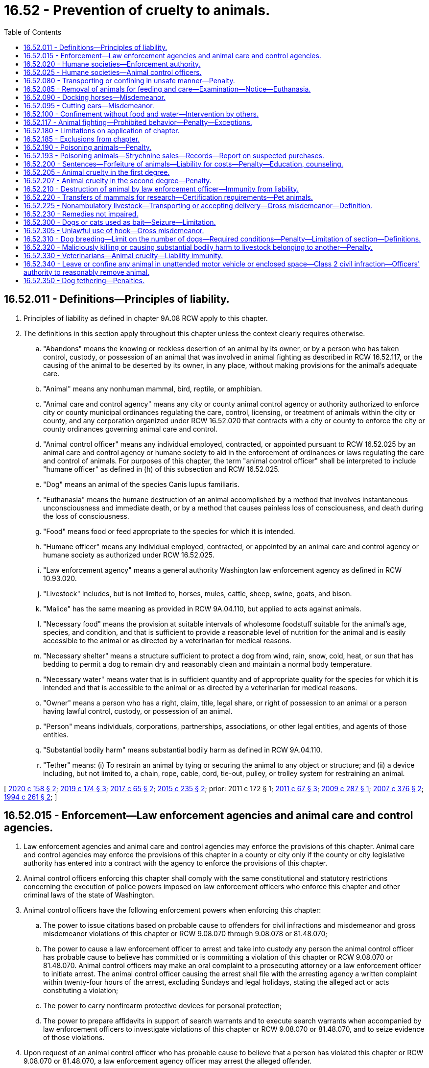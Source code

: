 = 16.52 - Prevention of cruelty to animals.
:toc:

== 16.52.011 - Definitions—Principles of liability.
. Principles of liability as defined in chapter 9A.08 RCW apply to this chapter.

. The definitions in this section apply throughout this chapter unless the context clearly requires otherwise.

.. "Abandons" means the knowing or reckless desertion of an animal by its owner, or by a person who has taken control, custody, or possession of an animal that was involved in animal fighting as described in RCW 16.52.117, or the causing of the animal to be deserted by its owner, in any place, without making provisions for the animal's adequate care.

.. "Animal" means any nonhuman mammal, bird, reptile, or amphibian.

.. "Animal care and control agency" means any city or county animal control agency or authority authorized to enforce city or county municipal ordinances regulating the care, control, licensing, or treatment of animals within the city or county, and any corporation organized under RCW 16.52.020 that contracts with a city or county to enforce the city or county ordinances governing animal care and control.

.. "Animal control officer" means any individual employed, contracted, or appointed pursuant to RCW 16.52.025 by an animal care and control agency or humane society to aid in the enforcement of ordinances or laws regulating the care and control of animals. For purposes of this chapter, the term "animal control officer" shall be interpreted to include "humane officer" as defined in (h) of this subsection and RCW 16.52.025.

.. "Dog" means an animal of the species Canis lupus familiaris.

.. "Euthanasia" means the humane destruction of an animal accomplished by a method that involves instantaneous unconsciousness and immediate death, or by a method that causes painless loss of consciousness, and death during the loss of consciousness.

.. "Food" means food or feed appropriate to the species for which it is intended.

.. "Humane officer" means any individual employed, contracted, or appointed by an animal care and control agency or humane society as authorized under RCW 16.52.025.

.. "Law enforcement agency" means a general authority Washington law enforcement agency as defined in RCW 10.93.020.

.. "Livestock" includes, but is not limited to, horses, mules, cattle, sheep, swine, goats, and bison.

.. "Malice" has the same meaning as provided in RCW 9A.04.110, but applied to acts against animals.

.. "Necessary food" means the provision at suitable intervals of wholesome foodstuff suitable for the animal's age, species, and condition, and that is sufficient to provide a reasonable level of nutrition for the animal and is easily accessible to the animal or as directed by a veterinarian for medical reasons.

.. "Necessary shelter" means a structure sufficient to protect a dog from wind, rain, snow, cold, heat, or sun that has bedding to permit a dog to remain dry and reasonably clean and maintain a normal body temperature.

.. "Necessary water" means water that is in sufficient quantity and of appropriate quality for the species for which it is intended and that is accessible to the animal or as directed by a veterinarian for medical reasons.

.. "Owner" means a person who has a right, claim, title, legal share, or right of possession to an animal or a person having lawful control, custody, or possession of an animal.

.. "Person" means individuals, corporations, partnerships, associations, or other legal entities, and agents of those entities.

.. "Substantial bodily harm" means substantial bodily harm as defined in RCW 9A.04.110.

.. "Tether" means: (i) To restrain an animal by tying or securing the animal to any object or structure; and (ii) a device including, but not limited to, a chain, rope, cable, cord, tie-out, pulley, or trolley system for restraining an animal.

[ http://lawfilesext.leg.wa.gov/biennium/2019-20/Pdf/Bills/Session%20Laws/Senate/6300-S.SL.pdf?cite=2020%20c%20158%20§%202[2020 c 158 § 2]; http://lawfilesext.leg.wa.gov/biennium/2019-20/Pdf/Bills/Session%20Laws/House/1919-S.SL.pdf?cite=2019%20c%20174%20§%203[2019 c 174 § 3]; http://lawfilesext.leg.wa.gov/biennium/2017-18/Pdf/Bills/Session%20Laws/Senate/5356-S.SL.pdf?cite=2017%20c%2065%20§%202[2017 c 65 § 2]; http://lawfilesext.leg.wa.gov/biennium/2015-16/Pdf/Bills/Session%20Laws/Senate/5501-S.SL.pdf?cite=2015%20c%20235%20§%202[2015 c 235 § 2]; prior:  2011 c 172 § 1; http://lawfilesext.leg.wa.gov/biennium/2011-12/Pdf/Bills/Session%20Laws/House/1243-S.SL.pdf?cite=2011%20c%2067%20§%203[2011 c 67 § 3]; http://lawfilesext.leg.wa.gov/biennium/2009-10/Pdf/Bills/Session%20Laws/Senate/5402-S.SL.pdf?cite=2009%20c%20287%20§%201[2009 c 287 § 1]; http://lawfilesext.leg.wa.gov/biennium/2007-08/Pdf/Bills/Session%20Laws/Senate/5227-S.SL.pdf?cite=2007%20c%20376%20§%202[2007 c 376 § 2]; http://lawfilesext.leg.wa.gov/biennium/1993-94/Pdf/Bills/Session%20Laws/House/1652-S.SL.pdf?cite=1994%20c%20261%20§%202[1994 c 261 § 2]; ]

== 16.52.015 - Enforcement—Law enforcement agencies and animal care and control agencies.
. Law enforcement agencies and animal care and control agencies may enforce the provisions of this chapter. Animal care and control agencies may enforce the provisions of this chapter in a county or city only if the county or city legislative authority has entered into a contract with the agency to enforce the provisions of this chapter.

. Animal control officers enforcing this chapter shall comply with the same constitutional and statutory restrictions concerning the execution of police powers imposed on law enforcement officers who enforce this chapter and other criminal laws of the state of Washington.

. Animal control officers have the following enforcement powers when enforcing this chapter:

.. The power to issue citations based on probable cause to offenders for civil infractions and misdemeanor and gross misdemeanor violations of this chapter or RCW 9.08.070 through 9.08.078 or 81.48.070;

.. The power to cause a law enforcement officer to arrest and take into custody any person the animal control officer has probable cause to believe has committed or is committing a violation of this chapter or RCW 9.08.070 or 81.48.070. Animal control officers may make an oral complaint to a prosecuting attorney or a law enforcement officer to initiate arrest. The animal control officer causing the arrest shall file with the arresting agency a written complaint within twenty-four hours of the arrest, excluding Sundays and legal holidays, stating the alleged act or acts constituting a violation;

.. The power to carry nonfirearm protective devices for personal protection;

.. The power to prepare affidavits in support of search warrants and to execute search warrants when accompanied by law enforcement officers to investigate violations of this chapter or RCW 9.08.070 or 81.48.070, and to seize evidence of those violations.

. Upon request of an animal control officer who has probable cause to believe that a person has violated this chapter or RCW 9.08.070 or 81.48.070, a law enforcement agency officer may arrest the alleged offender.

[ http://lawfilesext.leg.wa.gov/biennium/2011-12/Pdf/Bills/Session%20Laws/Senate/5065-S.SL.pdf?cite=2011%20c%20172%20§%202[2011 c 172 § 2]; http://lawfilesext.leg.wa.gov/biennium/2003-04/Pdf/Bills/Session%20Laws/Senate/5758.SL.pdf?cite=2003%20c%2053%20§%20110[2003 c 53 § 110]; http://lawfilesext.leg.wa.gov/biennium/1993-94/Pdf/Bills/Session%20Laws/House/1652-S.SL.pdf?cite=1994%20c%20261%20§%203[1994 c 261 § 3]; ]

== 16.52.020 - Humane societies—Enforcement authority.
Any citizens of the state of Washington incorporated under the laws of this state as a humane society or as a society for the prevention of cruelty to animals may enforce the provisions of this chapter through its animal control officers subject to the limitations in RCW 16.52.015 and 16.52.025. The legislative authority in each county may grant exclusive authority to exercise the privileges and authority granted by this section to one or more qualified corporations for a period of up to three years based upon ability to fulfill the purposes of this chapter.

[ http://lawfilesext.leg.wa.gov/biennium/1993-94/Pdf/Bills/Session%20Laws/House/1652-S.SL.pdf?cite=1994%20c%20261%20§%204[1994 c 261 § 4]; http://leg.wa.gov/CodeReviser/documents/sessionlaw/1973ex1c125.pdf?cite=1973%201st%20ex.s.%20c%20125%20§%201[1973 1st ex.s. c 125 § 1]; http://leg.wa.gov/CodeReviser/documents/sessionlaw/1901c146.pdf?cite=1901%20c%20146%20§%201[1901 c 146 § 1]; RRS § 3184; ]

== 16.52.025 - Humane societies—Animal control officers.
Trustees of humane societies incorporated pursuant to RCW 16.52.020 may appoint society members to act as animal control officers. The trustee appointments shall be in writing. The appointment shall be effective in a particular county only if an appointee obtains written authorization from the superior court of the county in which the appointee seeks to enforce this chapter. To obtain judicial authorization, an appointee seeking judicial authorization on or after June 9, 1994, shall provide evidence satisfactory to the judge that the appointee has successfully completed training which has prepared the appointee to assume the powers granted to animal control officers pursuant to RCW 16.52.015. The trustees shall review appointments every three years and may revoke an appointment at any time by filing a certified revocation with the superior court that approved the appointment. Authorizations shall not exceed three years or trustee termination, whichever occurs first. To qualify for reappointment when a term expires on or after June 9, 1994, the officer shall obtain training or satisfy the court that the officer has sufficient experience to exercise the powers granted to animal control officers pursuant to RCW 16.52.015.

[ http://lawfilesext.leg.wa.gov/biennium/1993-94/Pdf/Bills/Session%20Laws/House/1652-S.SL.pdf?cite=1994%20c%20261%20§%205[1994 c 261 § 5]; ]

== 16.52.080 - Transporting or confining in unsafe manner—Penalty.
Any person who wilfully transports or confines or causes to be transported or confined any domestic animal or animals in a manner, posture or confinement that will jeopardize the safety of the animal or the public shall be guilty of a misdemeanor. And whenever any such person shall be taken into custody or be subject to arrest pursuant to a valid warrant therefor by any officer or authorized person, such officer or person may take charge of the animal or animals; and any necessary expense thereof shall be a lien thereon to be paid before the animal or animals may be recovered; and if the expense is not paid, it may be recovered from the owner of the animal or the person guilty.

[ http://leg.wa.gov/CodeReviser/documents/sessionlaw/1982c114.pdf?cite=1982%20c%20114%20§%205[1982 c 114 § 5]; http://leg.wa.gov/CodeReviser/documents/sessionlaw/1974ex1c12.pdf?cite=1974%20ex.s.%20c%2012%20§%201[1974 ex.s. c 12 § 1]; http://leg.wa.gov/CodeReviser/documents/sessionlaw/1901c146.pdf?cite=1901%20c%20146%20§%205[1901 c 146 § 5]; RRS § 3188; 1893 c 27 § 2, part; Code 1881 § 930, part; ]

== 16.52.085 - Removal of animals for feeding and care—Examination—Notice—Euthanasia.
. If a law enforcement officer or animal control officer has probable cause to believe that an owner of a domestic animal has violated this chapter or a person owns, cares for, or resides with an animal in violation of an order issued under RCW 16.52.200(4) and no responsible person can be found to assume the animal's care, the officer may authorize, with a warrant, the removal of the animal to a suitable place for feeding and care, or may place the animal under the custody of an animal care and control agency. In determining what is a suitable place, the officer shall consider the animal's needs, including its size and behavioral characteristics. An officer may remove an animal under this subsection without a warrant only if the animal is in an immediate life-threatening condition.

. If a law enforcement officer or an animal control officer has probable cause to believe a violation of this chapter has occurred, the officer may authorize an examination of a domestic animal allegedly neglected or abused in violation of this chapter by a veterinarian to determine whether the level of neglect or abuse in violation of this chapter is sufficient to require removal of the animal. This section does not condone illegal entry onto private property.

. Any owner whose domestic animal is removed pursuant to this chapter shall be given written notice of the circumstances of the removal and notice of legal remedies available to the owner. The notice shall be given by posting at the place of seizure, by delivery to a person residing at the place of seizure, or by registered mail if the owner is known. In making the decision to remove an animal pursuant to this chapter, the officer shall make a good faith effort to contact the animal's owner before removal.

. The agency having custody of the animal may euthanize the animal or may find a responsible person to adopt the animal not less than fifteen business days after the animal is taken into custody. A custodial agency may euthanize severely injured, diseased, or suffering animals at any time. An owner may prevent the animal's destruction or adoption by: (a) Petitioning the district court of the county where the animal was seized for the animal's immediate return subject to court-imposed conditions, or (b) posting a bond or security in an amount sufficient to provide for the animal's care for a minimum of thirty days from the seizure date. If the custodial agency still has custody of the animal when the bond or security expires, the animal shall become the agency's property unless the court orders an alternative disposition. If a court order prevents the agency from assuming ownership and the agency continues to care for the animal, the court shall order the owner to post or renew a bond or security for the agency's continuing costs for the animal's care. When a court has prohibited the owner from owning, caring for, or residing with animals under RCW 16.52.200(4), the agency having custody of the animal may assume ownership upon seizure and the owner may not prevent the animal's destruction or adoption by petitioning the court or posting a bond.

. If no criminal case is filed within fourteen business days of the animal's removal, the owner may petition the district court of the county where the animal was removed for the animal's return. The petition shall be filed with the court. Copies of the petition must be served on the law enforcement or animal care and control agency responsible for removing the animal and to the prosecuting attorney. If the court grants the petition, the agency which seized the animal must surrender the animal to the owner at no cost to the owner. If a criminal action is filed after the petition is filed but before the hearing on the petition, then the petition shall be joined with the criminal matter.

. In a motion or petition for the animal's return before a trial, the burden is on the owner to prove by a preponderance of the evidence that the animal will not suffer future neglect or abuse and is not in need of being restored to health.

. Any authorized person treating or attempting to restore an animal to health under this chapter shall not be civilly or criminally liable for such action.

[ http://lawfilesext.leg.wa.gov/biennium/2019-20/Pdf/Bills/Session%20Laws/Senate/6300-S.SL.pdf?cite=2020%20c%20158%20§%203[2020 c 158 § 3]; http://lawfilesext.leg.wa.gov/biennium/2015-16/Pdf/Bills/Session%20Laws/House/2644-S.SL.pdf?cite=2016%20c%20181%20§%201[2016 c 181 § 1]; http://lawfilesext.leg.wa.gov/biennium/2011-12/Pdf/Bills/Session%20Laws/Senate/5065-S.SL.pdf?cite=2011%20c%20172%20§%203[2011 c 172 § 3]; http://lawfilesext.leg.wa.gov/biennium/2009-10/Pdf/Bills/Session%20Laws/Senate/5402-S.SL.pdf?cite=2009%20c%20287%20§%202[2009 c 287 § 2]; http://lawfilesext.leg.wa.gov/biennium/1993-94/Pdf/Bills/Session%20Laws/House/1652-S.SL.pdf?cite=1994%20c%20261%20§%206[1994 c 261 § 6]; http://leg.wa.gov/CodeReviser/documents/sessionlaw/1987c335.pdf?cite=1987%20c%20335%20§%201[1987 c 335 § 1]; http://leg.wa.gov/CodeReviser/documents/sessionlaw/1974ex1c12.pdf?cite=1974%20ex.s.%20c%2012%20§%202[1974 ex.s. c 12 § 2]; ]

== 16.52.090 - Docking horses—Misdemeanor.
Every person who shall cut or cause to be cut, or assist in cutting the solid part of the tail of any horse in the operation known as "docking," or in any other operation for the purpose of shortening the tail or changing the carriage thereof, shall be guilty of a misdemeanor.

[ http://leg.wa.gov/CodeReviser/documents/sessionlaw/1901c146.pdf?cite=1901%20c%20146%20§%206[1901 c 146 § 6]; RRS § 3189. FORMER PART OF SECTION: Code 1881 § 840; http://leg.wa.gov/CodeReviser/Pages/session_laws.aspx?cite=1871%20p%20103%20§%201[1871 p 103 § 1]; RRS § 3206, now codified as RCW  16.52.095; ]

== 16.52.095 - Cutting ears—Misdemeanor.
. Except as provided in subsection (2) of this section, it is a misdemeanor:

.. For any person to cut off more than one-half of the ear or ears of any domestic animal such as an ox, cow, bull, calf, sheep, goat, or hog; or

.. For any person to:

... Devocalize a dog;

... Crop or cut off any part of the ear of a dog; or

... Crop or cut off any part of the tail of a dog that is seven days old or older, or has opened its eyes, whichever occurs sooner.

. This section does not apply if the person performing the procedure is a licensed veterinarian utilizing accepted veterinary surgical protocols that may include local anesthesia, general anesthesia, or perioperative pain management.

[ http://lawfilesext.leg.wa.gov/biennium/2019-20/Pdf/Bills/Session%20Laws/Senate/6300-S.SL.pdf?cite=2020%20c%20158%20§%204[2020 c 158 § 4]; http://lawfilesext.leg.wa.gov/biennium/1993-94/Pdf/Bills/Session%20Laws/House/1652-S.SL.pdf?cite=1994%20c%20261%20§%207[1994 c 261 § 7]; Code 1881 § 840; http://leg.wa.gov/CodeReviser/Pages/session_laws.aspx?cite=1871%20p%20103%20§%201[1871 p 103 § 1]; RRS § 3206; ]

== 16.52.100 - Confinement without food and water—Intervention by others.
If any domestic animal is impounded or confined without necessary food and water for more than thirty-six consecutive hours, any person may, from time to time, as is necessary, enter into and open any pound or place of confinement in which any domestic animal is confined, and supply it with necessary food and water so long as it is confined. The person shall not be liable to action for the entry, and may collect from the animal's owner the reasonable cost of the food and water. The animal shall be subject to attachment for the costs and shall not be exempt from levy and sale upon execution issued upon a judgment. If an investigating officer finds it extremely difficult to supply confined animals with food and water, the officer may remove the animals to protective custody for that purpose.

[ http://lawfilesext.leg.wa.gov/biennium/1993-94/Pdf/Bills/Session%20Laws/House/1652-S.SL.pdf?cite=1994%20c%20261%20§%2010[1994 c 261 § 10]; http://leg.wa.gov/CodeReviser/documents/sessionlaw/1982c114.pdf?cite=1982%20c%20114%20§%206[1982 c 114 § 6]; http://leg.wa.gov/CodeReviser/documents/sessionlaw/1901c146.pdf?cite=1901%20c%20146%20§%2012[1901 c 146 § 12]; RRS § 3195; ]

== 16.52.117 - Animal fighting—Prohibited behavior—Penalty—Exceptions.
. A person commits the crime of animal fighting if the person knowingly does any of the following or causes a minor to do any of the following:

.. Owns, possesses, keeps, breeds, trains, buys, sells, or advertises or offers for sale any animal with the intent that the animal shall be engaged in an exhibition of fighting with another animal;

.. Promotes, organizes, conducts, participates in, is a spectator of, advertises, prepares, or performs any service in the furtherance of, an exhibition of animal fighting, transports spectators to an animal fight, or provides or serves as a stakeholder for any money wagered on an animal fight;

.. Keeps or uses any place for the purpose of animal fighting, or manages or accepts payment of admission to any place kept or used for the purpose of animal fighting;

.. Suffers or permits any place over which the person has possession or control to be occupied, kept, or used for the purpose of an exhibition of animal fighting;

.. Steals, takes, leads away, possesses, confines, sells, transfers, or receives an animal with the intent of using the animal for animal fighting, or for training or baiting for the purpose of animal fighting; or

.. Owns, possesses, buys, sells, transfers, or manufactures animal fighting paraphernalia for the purpose of engaging in, promoting, or facilitating animal fighting, or for baiting a live animal for the purpose of animal fighting.

. [Empty]
.. Except as provided in (b) of this subsection, a person who violates this section is guilty of a class C felony punishable under RCW 9A.20.021;

.. A person who intentionally mutilates an animal in furtherance of an animal fighting offense as described in subsection (1) of this section is guilty of a class B felony punishable under RCW 9A.20.021.

. Nothing in this section prohibits the following:

.. The use of dogs in the management of livestock, as defined by chapter 16.57 RCW, by the owner of the livestock or the owner's employees or agents or other persons in lawful custody of the livestock;

.. The use of dogs in hunting as permitted by law; or

.. The training of animals or the use of equipment in the training of animals for any purpose not prohibited by law.

. For the purposes of this section, "animal fighting paraphernalia" includes equipment, products, implements, or materials of any kind that are used, intended for use, or designed for use in the training, preparation, conditioning, or furtherance of animal fighting, and includes, but is not limited to: Cat mills; fighting pits; springpoles; unprescribed veterinary medicine; treatment supplies; and gaffs, slashers, heels, and any other sharp implement designed to be attached in place of the natural spur of a cock or game fowl.

[ http://lawfilesext.leg.wa.gov/biennium/2019-20/Pdf/Bills/Session%20Laws/House/1919-S.SL.pdf?cite=2019%20c%20174%20§%201[2019 c 174 § 1]; http://lawfilesext.leg.wa.gov/biennium/2015-16/Pdf/Bills/Session%20Laws/Senate/5501-S.SL.pdf?cite=2015%20c%20235%20§%203[2015 c 235 § 3]; http://lawfilesext.leg.wa.gov/biennium/2005-06/Pdf/Bills/Session%20Laws/Senate/6568.SL.pdf?cite=2006%20c%20287%20§%201[2006 c 287 § 1]; http://lawfilesext.leg.wa.gov/biennium/2005-06/Pdf/Bills/Session%20Laws/House/1304-S.SL.pdf?cite=2005%20c%20481%20§%203[2005 c 481 § 3]; http://lawfilesext.leg.wa.gov/biennium/1993-94/Pdf/Bills/Session%20Laws/House/1652-S.SL.pdf?cite=1994%20c%20261%20§%2011[1994 c 261 § 11]; http://leg.wa.gov/CodeReviser/documents/sessionlaw/1982c114.pdf?cite=1982%20c%20114%20§%209[1982 c 114 § 9]; ]

== 16.52.180 - Limitations on application of chapter.
No part of this chapter shall be deemed to interfere with any of the laws of this state known as the "game laws," nor be deemed to interfere with the right to destroy any venomous reptile or any known as dangerous to life, limb or property, or to interfere with the right to kill animals to be used for food or with any properly conducted scientific experiments or investigations, which experiments or investigations shall be performed only under the authority of the faculty of some regularly incorporated college or university of the state of Washington or a research facility registered with the United States department of agriculture and regulated by 7 U.S.C. Sec. 2131 et seq.

[ http://lawfilesext.leg.wa.gov/biennium/1993-94/Pdf/Bills/Session%20Laws/House/1652-S.SL.pdf?cite=1994%20c%20261%20§%2012[1994 c 261 § 12]; http://leg.wa.gov/CodeReviser/documents/sessionlaw/1901c146.pdf?cite=1901%20c%20146%20§%2018[1901 c 146 § 18]; RRS § 3201; ]

== 16.52.185 - Exclusions from chapter.
Nothing in this chapter applies to accepted husbandry practices used in the commercial raising or slaughtering of livestock or poultry, or products thereof or to the use of animals in the normal and usual course of rodeo events or to the customary use or exhibiting of animals in normal and usual events at fairs as defined in RCW 15.76.120.

[ http://lawfilesext.leg.wa.gov/biennium/1993-94/Pdf/Bills/Session%20Laws/House/1652-S.SL.pdf?cite=1994%20c%20261%20§%2022[1994 c 261 § 22]; http://leg.wa.gov/CodeReviser/documents/sessionlaw/1982c114.pdf?cite=1982%20c%20114%20§%2010[1982 c 114 § 10]; ]

== 16.52.190 - Poisoning animals—Penalty.
. Except as provided in subsections (2) and (3) of this section, a person is guilty of the crime of poisoning animals if the person intentionally or knowingly poisons an animal under circumstances which do not constitute animal cruelty in the first degree.

. Subsection (1) of this section shall not apply to euthanizing by poison an animal in a lawful and humane manner by the animal's owner, or by a duly authorized servant or agent of the owner, or by a person acting pursuant to instructions from a duly constituted public authority.

. Subsection (1) of this section shall not apply to the reasonable use of rodent or pest poison, insecticides, fungicides, or slug bait for their intended purposes. As used in this section, the term "rodent" includes but is not limited to Columbia ground squirrels, other ground squirrels, rats, mice, gophers, rabbits, and any other rodent designated as injurious to the agricultural interests of the state as provided in *chapter 17.16 RCW. The term "pest" as used in this section includes any pest as defined in RCW 17.21.020.

. A person violating this section is guilty of a gross misdemeanor.

[ http://lawfilesext.leg.wa.gov/biennium/2003-04/Pdf/Bills/Session%20Laws/Senate/5758.SL.pdf?cite=2003%20c%2053%20§%20111[2003 c 53 § 111]; http://lawfilesext.leg.wa.gov/biennium/1993-94/Pdf/Bills/Session%20Laws/House/1652-S.SL.pdf?cite=1994%20c%20261%20§%2013[1994 c 261 § 13]; http://leg.wa.gov/CodeReviser/documents/sessionlaw/1941c105.pdf?cite=1941%20c%20105%20§%201[1941 c 105 § 1]; RRS § 3207-1; ]

== 16.52.193 - Poisoning animals—Strychnine sales—Records—Report on suspected purchases.
. It is unlawful for any person other than a registered pharmacist to sell at retail or furnish to any person any strychnine: PROVIDED, That nothing herein prohibits county, state, or federal agents, in the course of their duties, from furnishing strychnine to any person. Every such registered pharmacist selling or furnishing such strychnine shall, before delivering the same, record the transaction as provided in RCW 69.38.030. If any such registered pharmacist suspects that any person desiring to purchase strychnine intends to use the same for the purpose of poisoning unlawfully any domestic animal or domestic bird, he or she may refuse to sell to such person, but whether or not he or she makes such sale, he or she shall if he or she so suspects an intention to use the strychnine unlawfully, immediately notify the nearest peace officer, giving such officer a complete description of the person purchasing, or attempting to purchase, such strychnine.

. A person violating this section is guilty of a gross misdemeanor.

[ http://lawfilesext.leg.wa.gov/biennium/2003-04/Pdf/Bills/Session%20Laws/Senate/5758.SL.pdf?cite=2003%20c%2053%20§%20112[2003 c 53 § 112]; http://leg.wa.gov/CodeReviser/documents/sessionlaw/1987c34.pdf?cite=1987%20c%2034%20§%207[1987 c 34 § 7]; http://leg.wa.gov/CodeReviser/documents/sessionlaw/1941c105.pdf?cite=1941%20c%20105%20§%202[1941 c 105 § 2]; Rem. Supp. 1941 § 3207-2; ]

== 16.52.200 - Sentences—Forfeiture of animals—Liability for costs—Penalty—Education, counseling.
. The sentence imposed for a misdemeanor or gross misdemeanor violation of this chapter may be deferred or suspended in accordance with RCW 3.66.067 and 3.66.068, however the probationary period shall be two years.

. In case of multiple misdemeanor or gross misdemeanor convictions, the sentences shall be consecutive, however the probationary period shall remain two years.

. In addition to the penalties imposed by the court, the court shall order the forfeiture of all animals held by law enforcement or animal care and control authorities under the provisions of this chapter if any one of the animals involved dies as a result of a violation of this chapter or if the defendant has a prior conviction under this chapter. In other cases the court may enter an order requiring the owner to forfeit the animal if the court deems the animal's treatment to have been severe and likely to reoccur.

. Any person convicted of animal cruelty shall be prohibited from owning, caring for, possessing, or residing with any animals for a period of time as follows:

.. Two years for a first conviction of animal cruelty in the second degree under RCW 16.52.207;

.. Permanently for a first conviction of animal cruelty in the first degree under RCW 16.52.205;

.. Permanently for a second or subsequent conviction of animal cruelty, except as provided in subsection (5) of this section.

. If a person has no more than two convictions of animal cruelty and each conviction is for animal cruelty in the second degree, the person may petition the sentencing court in which the most recent animal cruelty conviction occurred, for a restoration of the right to own, care for, possess, or reside with animals five years after the date of the second conviction. In determining whether to grant the petition, the court shall consider, but not be limited to, the following:

.. The person's prior animal cruelty in the second degree convictions;

.. The type of harm or violence inflicted upon the animals;

.. Whether the person has completed the conditions imposed by the court as a result of the underlying convictions;

.. Whether the person complied with the prohibition on owning, caring for, possessing, or residing with animals; and

.. Any other matters the court finds reasonable and material to consider in determining whether the person is likely to abuse another animal.

The court may delay its decision on forfeiture under subsection (3) of this section until the end of the probationary period.

. In addition to fines and court costs, the defendant, only if convicted or in agreement, shall be liable for reasonable costs incurred pursuant to this chapter by law enforcement agencies, animal care and control agencies, or authorized private or public entities involved with the care of the animals. Reasonable costs include expenses of the investigation, and the animal's care, euthanization, or adoption.

. If convicted, the defendant shall also pay a civil penalty of one thousand dollars to the county to prevent cruelty to animals. These funds shall be used to prosecute offenses under this chapter and to care for forfeited animals pending trial.

. If a person violates the prohibition on owning, caring for, possessing, or residing with animals under subsection (4) of this section, that person:

.. Shall pay a civil penalty of one thousand dollars for the first violation;

.. Shall pay a civil penalty of two thousand five hundred dollars for the second violation; and

.. Is guilty of a gross misdemeanor for the third and each subsequent violation.

. As a condition of the sentence imposed under this chapter or RCW 9.08.070 through 9.08.078, the court may also order the defendant to participate in an available animal cruelty prevention or education program or obtain available psychological counseling to treat mental health problems contributing to the violation's commission. The defendant shall bear the costs of the program or treatment.

. Nothing in this section limits the authority of a law enforcement officer, animal control officer, custodial agency, or court to remove, adopt, euthanize, or require forfeiture of an animal under RCW 16.52.085.

[ http://lawfilesext.leg.wa.gov/biennium/2019-20/Pdf/Bills/Session%20Laws/Senate/6300-S.SL.pdf?cite=2020%20c%20158%20§%205[2020 c 158 § 5]; http://lawfilesext.leg.wa.gov/biennium/2015-16/Pdf/Bills/Session%20Laws/House/2644-S.SL.pdf?cite=2016%20c%20181%20§%202[2016 c 181 § 2]; http://lawfilesext.leg.wa.gov/biennium/2011-12/Pdf/Bills/Session%20Laws/Senate/5065-S.SL.pdf?cite=2011%20c%20172%20§%204[2011 c 172 § 4]; http://lawfilesext.leg.wa.gov/biennium/2009-10/Pdf/Bills/Session%20Laws/Senate/5402-S.SL.pdf?cite=2009%20c%20287%20§%203[2009 c 287 § 3]; http://lawfilesext.leg.wa.gov/biennium/2003-04/Pdf/Bills/Session%20Laws/Senate/5758.SL.pdf?cite=2003%20c%2053%20§%20113[2003 c 53 § 113]; http://lawfilesext.leg.wa.gov/biennium/1993-94/Pdf/Bills/Session%20Laws/House/1652-S.SL.pdf?cite=1994%20c%20261%20§%2014[1994 c 261 § 14]; http://leg.wa.gov/CodeReviser/documents/sessionlaw/1987c335.pdf?cite=1987%20c%20335%20§%202[1987 c 335 § 2]; ]

== 16.52.205 - Animal cruelty in the first degree.
. A person is guilty of animal cruelty in the first degree when, except as authorized in law, he or she intentionally (a) inflicts substantial pain on, (b) causes physical injury to, or (c) kills an animal by a means causing undue suffering or while manifesting an extreme indifference to life, or forces a minor to inflict unnecessary pain, injury, or death on an animal.

. [Empty]
.. A person is guilty of animal cruelty in the first degree when, except as authorized by law or as provided in (c) of this subsection, he or she, with criminal negligence, starves, dehydrates, or suffocates an animal, or exposes an animal to excessive heat or cold and as a result causes: (i) Substantial and unjustifiable physical pain that extends for a period sufficient to cause considerable suffering; or (ii) death.

.. In determining whether an animal has experienced the condition described in (a)(i) of this subsection due to exposure to excessive heat or cold, the trier of fact shall consider any evidence as to: (i) Whether the animal's particular species and breed is physiologically adaptable to the conditions to which the animal was exposed; and (ii) the animal's age, health, medical conditions, and any other physical characteristics of the animal or factor that may affect its susceptibility to excessive heat or cold.

.. A person is not guilty of animal cruelty in the first degree by means of exposing an animal to excessive heat or cold if the exposure is due to an unforeseen or unpreventable accident or event caused exclusively by an extraordinary force of nature.

. A person is guilty of animal cruelty in the first degree when he or she:

.. Knowingly engages in any sexual conduct or sexual contact with an animal;

.. Knowingly causes, aids, or abets another person to engage in any sexual conduct or sexual contact with an animal;

.. Knowingly permits any sexual conduct or sexual contact with an animal to be conducted on any premises under his or her charge or control;

.. Knowingly engages in, organizes, promotes, conducts, advertises, aids, abets, participates in as an observer, or performs any service in the furtherance of an act involving any sexual conduct or sexual contact with an animal for a commercial or recreational purpose; or

.. Knowingly photographs or films, for purposes of sexual gratification, a person engaged in a sexual act or sexual contact with an animal.

. Animal cruelty in the first degree is a class C felony.

. In addition to the penalty imposed in subsection (4) of this section, the court must order that the convicted person not own, care for, possess, or reside in any household where an animal is present, in accordance with RCW 16.52.200.

. In addition to the penalties imposed in subsections (4) and (5) of this section, the court may order that the convicted person:

.. Participate in appropriate counseling at the defendant's expense;

.. Reimburse the animal shelter or humane society for any reasonable costs incurred for the care and maintenance of any animals taken to the animal shelter or humane society as a result of conduct proscribed in this section.

. Nothing in this section prohibits accepted animal husbandry practices or prohibits a licensed veterinarian or certified veterinary technician from performing procedures on an animal that are accepted veterinary medical practices.

. If the court has reasonable grounds to believe that a violation of this section has occurred, the court may order the seizure of all animals involved in the alleged violation as a condition of bond of a person charged with a violation.

. For purposes of this section:

.. "Animal" means every creature, either alive or dead, other than a human being.

.. "Sexual conduct" means any touching by a person of, fondling by a person of, transfer of saliva by a person to, or use of a foreign object by a person on, the sex organs or anus of an animal, either directly or through clothing, or any transfer or transmission of semen by the person upon any part of the animal.

.. "Sexual contact" means: (i) Any contact, however slight, between the mouth, sex organ, or anus of a person and the sex organ or anus of an animal, or between the sex organ or anus of a person and the mouth of an animal; or (ii) any intrusion, however slight, of any part of the body of the person or foreign object into the sex organ or anus of an animal.

.. "Photographs" or "films" means the making of a photograph, motion picture film, videotape, digital image, or any other recording, sale, or transmission of the image.

[ http://lawfilesext.leg.wa.gov/biennium/2019-20/Pdf/Bills/Session%20Laws/Senate/6300-S.SL.pdf?cite=2020%20c%20158%20§%206[2020 c 158 § 6]; http://lawfilesext.leg.wa.gov/biennium/2015-16/Pdf/Bills/Session%20Laws/Senate/5501-S.SL.pdf?cite=2015%20c%20235%20§%206[2015 c 235 § 6]; http://lawfilesext.leg.wa.gov/biennium/2005-06/Pdf/Bills/Session%20Laws/Senate/6417-S.SL.pdf?cite=2006%20c%20191%20§%201[2006 c 191 § 1]; http://lawfilesext.leg.wa.gov/biennium/2005-06/Pdf/Bills/Session%20Laws/House/1304-S.SL.pdf?cite=2005%20c%20481%20§%201[2005 c 481 § 1]; http://lawfilesext.leg.wa.gov/biennium/1993-94/Pdf/Bills/Session%20Laws/House/1652-S.SL.pdf?cite=1994%20c%20261%20§%208[1994 c 261 § 8]; ]

== 16.52.207 - Animal cruelty in the second degree—Penalty.
. A person is guilty of animal cruelty in the second degree if, under circumstances not amounting to first degree animal cruelty:

.. The person knowingly, recklessly, or with criminal negligence inflicts unnecessary suffering or pain upon an animal; or

.. The person takes control, custody, or possession of an animal that was involved in animal fighting as described in RCW 16.52.117 and knowingly, recklessly, or with criminal negligence abandons the animal.

. An owner of an animal is guilty of animal cruelty in the second degree if, under circumstances not amounting to first degree animal cruelty, the owner knowingly, recklessly, or with criminal negligence:

.. Fails to provide the animal with necessary shelter, rest, sanitation, space, or medical attention and the animal suffers unnecessary or unjustifiable physical pain as a result of the failure; or

.. Abandons the animal.

. Animal cruelty in the second degree is a gross misdemeanor.

[ http://lawfilesext.leg.wa.gov/biennium/2019-20/Pdf/Bills/Session%20Laws/Senate/6300-S.SL.pdf?cite=2020%20c%20158%20§%207[2020 c 158 § 7]; http://lawfilesext.leg.wa.gov/biennium/2019-20/Pdf/Bills/Session%20Laws/House/1919-S.SL.pdf?cite=2019%20c%20174%20§%202[2019 c 174 § 2]; http://lawfilesext.leg.wa.gov/biennium/2011-12/Pdf/Bills/Session%20Laws/Senate/5065-S.SL.pdf?cite=2011%20c%20172%20§%205[2011 c 172 § 5]; http://lawfilesext.leg.wa.gov/biennium/2007-08/Pdf/Bills/Session%20Laws/Senate/5227-S.SL.pdf?cite=2007%20c%20376%20§%201[2007 c 376 § 1]; http://lawfilesext.leg.wa.gov/biennium/2005-06/Pdf/Bills/Session%20Laws/House/1304-S.SL.pdf?cite=2005%20c%20481%20§%202[2005 c 481 § 2]; http://lawfilesext.leg.wa.gov/biennium/1993-94/Pdf/Bills/Session%20Laws/House/1652-S.SL.pdf?cite=1994%20c%20261%20§%209[1994 c 261 § 9]; ]

== 16.52.210 - Destruction of animal by law enforcement officer—Immunity from liability.
This chapter shall not limit the right of a law enforcement officer to destroy an animal that has been seriously injured and would otherwise continue to suffer. Such action shall be undertaken with reasonable prudence and, whenever possible, in consultation with a licensed veterinarian and the owner of the animal.

Law enforcement officers and licensed veterinarians shall be immune from civil and criminal liability for actions taken under this chapter if reasonable prudence is exercised in carrying out the provisions of this chapter.

[ http://leg.wa.gov/CodeReviser/documents/sessionlaw/1987c335.pdf?cite=1987%20c%20335%20§%203[1987 c 335 § 3]; ]

== 16.52.220 - Transfers of mammals for research—Certification requirements—Pet animals.
. All transfers of mammals, other than rats and mice bred for use in research and livestock, to research institutions in this state, whether by sale or otherwise, shall conform with federal laws and, except as to those animals obtained from a source outside the United States, shall be accompanied by one of the following written certifications, dated and signed under penalty of perjury:

.. Breeder certification: A written statement certifying that the person signing the certification is a United States department of agriculture-licensed class A dealer whose business license in the state of Washington includes only those animals that the dealer breeds and raises as a closed or stable colony and those animals that the dealer acquires for the sole purpose of maintaining or enhancing the dealer's breeding colony, that the animal being sold is one of those animals, and that the person signing the certification is authorized to do so. The certification shall also include an identifying number for the dealer, such as a business license number.

.. True owner certification: A written statement certifying that the animal being transferred is owned by the person signing the certification, and that the person signing the certification either (i) has no personal knowledge or reason to believe that the animal is a pet animal, or (ii) consents to having the animal used for research at a research institution. The certification shall also state the date that the owner obtained the animal, and the person or other source from whom it was obtained. The certification shall also include an identifying number for the person signing the certification, such as a drivers' license number or business license number. The certifications signed by or on behalf of a humane society, animal control agency, or animal shelter need not contain a statement that the society, agency, or shelter owns the animal, but shall state that the animal has been in the possession of the society, agency, or shelter for the minimum period required by law that entitles it to legally dispose of the animal.

. In addition to the foregoing certification, all research institutions in this state shall open at the time a dog or cat is transferred to it a file that contains the following information for each dog or cat transferred to the institution:

.. All information required by federal law;

.. The certification required by this section; and

.. A brief description of the dog or cat (e.g. breed, color, sex, any identifying characteristics), and a photograph of the dog or cat.

The brief description may be contained in the written certification.

These files shall be maintained and open for public inspection for a period of at least two years from the date of acquisition of the animal.

. All research institutions in this state shall, within one hundred eighty days of May 12, 1989, adopt and operate under written policies governing the acquisition of animals to be used in biomedical or product research at that institution. The written policies shall be binding on all employees, agents, or contractors of the institution. These policies must contain, at a minimum, the following provisions:

.. Animals shall be acquired in accordance with the federal animal welfare act, public health service policy, and other applicable statutes and regulations;

.. No research may be conducted on a pet animal without the written permission of the pet animal's owner;

.. Any animal acquired by the institution that is determined to be a pet animal shall be returned to its legal owner, unless the institution has the owner's written permission to retain the animal; and

.. A person at the institution shall be designated to have the responsibility for investigating any facts supporting the possibility that an animal in the institution's possession may be a pet animal, including any inquiries from citizens regarding their pets. This person shall devise and insure implementation of procedures to inform inquiring citizens of their right to prompt review of the relevant files required to be kept by the institution for animals obtained under subsection (2) of this section, and shall be responsible for facilitating the rapid return of any animal determined to be a pet animal to the legal owner who has not given the institution permission to have the animal or transferred ownership of it to the institution.

. For the purposes of this section, "research institution" means any facility licensed by the United States department of agriculture to use animals in biomedical or product research.

[ http://leg.wa.gov/CodeReviser/documents/sessionlaw/1989c359.pdf?cite=1989%20c%20359%20§%203[1989 c 359 § 3]; ]

== 16.52.225 - Nonambulatory livestock—Transporting or accepting delivery—Gross misdemeanor—Definition.
. Unless otherwise cited for a civil infraction by the department of agriculture under RCW 16.36.116(2), a person is guilty of a gross misdemeanor punishable as provided in RCW 9A.20.021 if he or she knowingly transports or accepts delivery of live nonambulatory livestock to, from, or between any livestock market, feedlot, slaughtering facility, or similar facility that trades in livestock. The transport or acceptance of each nonambulatory livestock animal is considered a separate and distinct violation.

. Nonambulatory livestock must be humanely euthanized before transport to, from, or between locations listed in subsection (1) of this section.

. Livestock that was ambulatory prior to transport to a feedlot and becomes nonambulatory because of an injury sustained during transport may be unloaded and placed in a separate pen for rehabilitation at the feedlot.

. For the purposes of this section, "nonambulatory livestock" means cattle, sheep, swine, goats, horses, mules, or other equine that cannot rise from a recumbent position or cannot walk, including but not limited to those with broken appendages, severed tendons or ligaments, nerve paralysis, a fractured vertebral column, or metabolic conditions.

[ http://lawfilesext.leg.wa.gov/biennium/2009-10/Pdf/Bills/Session%20Laws/Senate/5974.SL.pdf?cite=2009%20c%20347%20§%202[2009 c 347 § 2]; http://lawfilesext.leg.wa.gov/biennium/2003-04/Pdf/Bills/Session%20Laws/House/2802-S.SL.pdf?cite=2004%20c%20234%20§%201[2004 c 234 § 1]; ]

== 16.52.230 - Remedies not impaired.
No provision of RCW 9.08.070 through 9.08.078 or 16.52.220 shall in any way interfere with or impair the operation of any other provision of this chapter or Title 28B RCW, relating to higher education or biomedical research. The provisions of RCW 9.08.070 through 9.08.078 and 16.52.220 are cumulative and nonexclusive and shall not affect any other remedy.

[ http://lawfilesext.leg.wa.gov/biennium/2003-04/Pdf/Bills/Session%20Laws/Senate/5758.SL.pdf?cite=2003%20c%2053%20§%20114[2003 c 53 § 114]; http://leg.wa.gov/CodeReviser/documents/sessionlaw/1989c359.pdf?cite=1989%20c%20359%20§%205[1989 c 359 § 5]; ]

== 16.52.300 - Dogs or cats used as bait—Seizure—Limitation.
. If any person commits the crime of animal cruelty in the first or second degree by using or trapping to use domestic dogs or cats as bait, prey, or targets for the purpose of training dogs or other animals to track, fight, or hunt, law enforcement officers or animal control officers shall seize and hold the animals being trained. The seized animals shall be disposed of by the court pursuant to the provisions of RCW 16.52.200(3).

. This section shall not in any way interfere with or impair the operation of any provision of Title 28B RCW, relating to higher education or biomedical research.

[ http://lawfilesext.leg.wa.gov/biennium/1993-94/Pdf/Bills/Session%20Laws/House/1652-S.SL.pdf?cite=1994%20c%20261%20§%2015[1994 c 261 § 15]; http://leg.wa.gov/CodeReviser/documents/sessionlaw/1990c226.pdf?cite=1990%20c%20226%20§%201[1990 c 226 § 1]; ]

== 16.52.305 - Unlawful use of hook—Gross misdemeanor.
. A person is guilty of the unlawful use of a hook if the person utilizes, or attempts to use, a hook with the intent to pierce the flesh or mouth of a bird or mammal.

. Unlawful use of a hook is a gross misdemeanor.

[ http://lawfilesext.leg.wa.gov/biennium/2003-04/Pdf/Bills/Session%20Laws/Senate/6560-S.SL.pdf?cite=2004%20c%20220%20§%201[2004 c 220 § 1]; ]

== 16.52.310 - Dog breeding—Limit on the number of dogs—Required conditions—Penalty—Limitation of section—Definitions.
. A person may not own, possess, control, or otherwise have charge or custody of more than fifty dogs with intact sexual organs over the age of six months at any time.

. Any person who owns, possesses, controls, or otherwise has charge or custody of more than ten dogs with intact sexual organs over the age of six months and keeps the dogs in an enclosure for the majority of the day must at a minimum:

.. Provide space to allow each dog to turn about freely, to stand, sit, and lie down. The dog must be able to lie down while fully extended without the dog's head, tail, legs, face, or feet touching any side of an enclosure and without touching any other dog in the enclosure when all dogs are lying down simultaneously. The interior height of the enclosure must be at least six inches higher than the head of the tallest dog in the enclosure when it is in a normal standing position. Each enclosure must be at least three times the length and width of the longest dog in the enclosure, from tip of nose to base of tail and shoulder blade to shoulder blade.

.. Provide each dog that is over the age of four months with a minimum of one exercise period during each day for a total of not less than one hour of exercise during such day. Such exercise must include either leash walking or giving the dog access to an enclosure at least four times the size of the minimum allowable enclosure specified in (a) of this subsection allowing the dog free mobility for the entire exercise period, but may not include use of a cat mill, jenny mill, slat mill, or similar device, unless prescribed by a doctor of veterinary medicine. The exercise requirements in this subsection do not apply to a dog certified by a doctor of veterinary medicine as being medically precluded from exercise.

.. Maintain adequate housing facilities and primary enclosures that meet the following requirements at a minimum:

... Housing facilities and primary enclosures must be kept in a sanitary condition. Housing facilities where dogs are kept must be sufficiently ventilated at all times to minimize odors, drafts, ammonia levels, and to prevent moisture condensation. Housing facilities must have a means of fire suppression, such as functioning fire extinguishers, on the premises and must have sufficient lighting to allow for observation of the dogs at any time of day or night;

... Housing facilities must enable all dogs to remain dry and clean;

... Housing facilities must provide shelter and protection from extreme temperatures and weather conditions that may be uncomfortable or hazardous to the dogs;

... Housing facilities must provide sufficient shade to shelter all the dogs housed in the primary enclosure at one time;

.. A primary enclosure must have floors that are constructed in a manner that protects the dogs' feet and legs from injury;

.. Primary enclosures must be placed no higher than forty-two inches above the floor and may not be placed over or stacked on top of another cage or primary enclosure;

.. Feces, hair, dirt, debris, and food waste must be removed from primary enclosures at least daily or more often if necessary to prevent accumulation and to reduce disease hazards, insects, pests, and odors; and

.. All dogs in the same enclosure at the same time must be compatible, as determined by observation. Animals with a vicious or aggressive disposition must never be placed in an enclosure with another animal, except for breeding purposes. Breeding females in heat may not be in the same enclosure at the same time with sexually mature males, except for breeding purposes. Breeding females and their litters may not be in the same enclosure at the same time with other adult dogs. Puppies under twelve weeks may not be in the same enclosure at the same time with other adult dogs, other than the dam or foster dam unless under immediate supervision.

.. Provide dogs with easy and convenient access to adequate amounts of clean food and water. Food and water receptacles must be regularly cleaned and sanitized. All enclosures must contain potable water that is not frozen, is substantially free from debris, and is readily accessible to all dogs in the enclosure at all times.

.. Provide veterinary care without delay when necessary. A dog may not be bred if a veterinarian determines that the animal is unfit for breeding purposes. Only dogs between the ages of twelve months and eight years of age may be used for breeding. Animals requiring euthanasia must be euthanized only by a licensed veterinarian.

. A person who violates subsection (1) or (2) of this section is guilty of a gross misdemeanor.

. This section does not apply to the following:

.. A publicly operated animal control facility or animal shelter;

.. A private, charitable not-for-profit humane society or animal adoption organization;

.. A veterinary facility;

.. A retail pet store;

.. A research institution;

.. A boarding facility; or

.. A grooming facility.

. Subsection (1) of this section does not apply to a commercial dog breeder licensed, before January 1, 2010, by the United States department of agriculture pursuant to the federal animal welfare act (Title 7 U.S.C. Sec. 2131 et seq.).

. For the purposes of this section, the following definitions apply, unless the context clearly requires otherwise:

.. "Dog" means any member of Canis lupus familiaris; and

.. "Retail pet store" means a commercial establishment that engages in a for-profit business of selling at retail cats, dogs, or other animals to be kept as household pets and is regulated by the United States department of agriculture.

[ http://lawfilesext.leg.wa.gov/biennium/2009-10/Pdf/Bills/Session%20Laws/Senate/5651-S.SL.pdf?cite=2009%20c%20286%20§%202[2009 c 286 § 2]; ]

== 16.52.320 - Maliciously killing or causing substantial bodily harm to livestock belonging to another—Penalty.
. It is unlawful for a person to, with malice, kill or cause substantial bodily harm to livestock belonging to another person.

. A violation of this section constitutes a class C felony.

[ http://lawfilesext.leg.wa.gov/biennium/2015-16/Pdf/Bills/Session%20Laws/Senate/5501-S.SL.pdf?cite=2015%20c%20235%20§%204[2015 c 235 § 4]; http://lawfilesext.leg.wa.gov/biennium/2011-12/Pdf/Bills/Session%20Laws/House/1243-S.SL.pdf?cite=2011%20c%2067%20§%201[2011 c 67 § 1]; ]

== 16.52.330 - Veterinarians—Animal cruelty—Liability immunity.
A veterinarian lawfully licensed in this state to practice veterinary medicine, surgery, and dentistry who reports, in good faith and in the normal course of business, a suspected incident of animal cruelty that is punishable under this chapter to the proper authorities is immune from liability in any civil or criminal action brought against such veterinarian for reporting the suspected incident. The immunity provided in this section applies only if the veterinarian receives no financial benefit from the suspected incident of animal cruelty beyond charges for services rendered prior to the veterinarian making the initial report.

[ http://lawfilesext.leg.wa.gov/biennium/2013-14/Pdf/Bills/Session%20Laws/Senate/5102.SL.pdf?cite=2013%20c%20245%20§%201[2013 c 245 § 1]; ]

== 16.52.340 - Leave or confine any animal in unattended motor vehicle or enclosed space—Class 2 civil infraction—Officers' authority to reasonably remove animal.
. It is a class 2 civil infraction under RCW 7.80.120 to leave or confine any animal unattended in a motor vehicle or enclosed space if the animal could be harmed or killed by exposure to excessive heat, cold, lack of ventilation, or lack of necessary water.

. To protect the health and safety of an animal, an animal control officer or law enforcement officer who reasonably believes that an animal is suffering or is likely to suffer harm from exposure to excessive heat, cold, lack of ventilation, or lack of necessary water is authorized to enter a vehicle or enclosed space to remove an animal by any means reasonable under the circumstances if no other person is present in the immediate area who has access to the vehicle or enclosed space and who will immediately remove the animal. An animal control officer, law enforcement officer, or the department or agency employing such an officer is not liable for any damage to property resulting from actions taken under this section.

. Nothing in this section prevents the person who has confined the animal in the vehicle or enclosed space from being convicted of separate offenses for animal cruelty under RCW 16.52.205 or 16.52.207.

[ http://lawfilesext.leg.wa.gov/biennium/2015-16/Pdf/Bills/Session%20Laws/Senate/5501-S.SL.pdf?cite=2015%20c%20235%20§%201[2015 c 235 § 1]; ]

== 16.52.350 - Dog tethering—Penalties.
. Any dog that is restrained outside by a tether must only be restrained for a period of time that is not reckless and in compliance with this section.

.. The dog shall not be tethered in a manner that results, or could reasonably result, in the dog becoming frequently entangled on the restraint or another object.

.. If there are multiple dogs tethered, each dog must be on a separate tether and not secured to the same fixed point.

.. The tether must allow the dog to sit, lie down, and stand comfortably without the restraint becoming taut and allow the dog a range of movement.

.. A dog shall not be tethered if it is ill, suffering from a debilitating disease, injured, in distress, in the advanced stages of pregnancy, or under six months of age.

.. A tethered dog must have access to clean water and necessary shelter that is safe and protective while tethered. The shelter and water vessel must be constructed or attached in such a way that the dog cannot knock over the shelter or water vessel.

.. A dog shall not be tethered in a manner that results in the dog being left in unsafe or unsanitary conditions or that forces the dog to stand, sit, or lie down in its own excrement or urine.

.. A dog shall not be tethered by means of a choke, pinch, slip, halter, or prong-type collar, or by any means other than with a properly fitted buckle-type collar or harness that provides enough room between the collar or harness and the dog's throat to allow normal breathing and swallowing.

.. The weight of the tether shall not unreasonably inhibit the free movement of the dog within the area allowed by the length of the tether.

.. The dog shall not be tethered in a manner that causes the dog injury or pain.

. The provisions of subsection (1)(a) through (d) of this section do not apply to a dog that is:

.. Tethered while it is receiving medical care or treatment under the supervision of a licensed veterinarian or is being groomed;

.. Participating temporarily in an exhibition, show, contest, or other event in which the skill, breeding, or stamina of the dog is judged or examined;

.. Being kept temporarily at a camping or recreation area;

.. Being cared for temporarily after having been picked up as a stray or as part of a rescue operation;

.. Being transported in a motor vehicle or temporarily restrained or tied after being unloaded from a motor vehicle;

.. Being trained or used by a federal, state, or local law enforcement agency or military or national guard unit; or

.. In the physical presence of the person who owns, keeps, or controls the dog.

. Each incident involving a violation of this section is a separate offense. A person who violates this section is subject to the following penalties:

.. A first offense shall result in a correction warning being issued requiring the offense to be corrected by the person who owns, keeps, or controls the dog within seven days after the date of the warning being issued in lieu of an infraction unless the offense poses an imminent risk to the health or safety of the dog or the dog has been injured as a result of the offense.

.. A second offense is a class 2 civil infraction under RCW 7.80.120(1)(b).

.. A third or subsequent offense is a class 1 civil infraction under RCW 7.80.120(1)(a).

[ http://lawfilesext.leg.wa.gov/biennium/2017-18/Pdf/Bills/Session%20Laws/Senate/5356-S.SL.pdf?cite=2017%20c%2065%20§%201[2017 c 65 § 1]; ]

